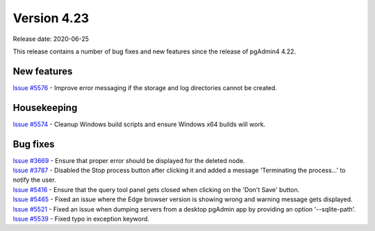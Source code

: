 ************
Version 4.23
************

Release date: 2020-06-25

This release contains a number of bug fixes and new features since the release of pgAdmin4 4.22.

New features
************

| `Issue #5576 <https://redmine.postgresql.org/issues/5576>`_ - Improve error messaging if the storage and log directories cannot be created.

Housekeeping
************

| `Issue #5574 <https://redmine.postgresql.org/issues/5574>`_ -  Cleanup Windows build scripts and ensure Windows x64 builds will work.

Bug fixes
*********

| `Issue #3669 <https://redmine.postgresql.org/issues/3669>`_ -  Ensure that proper error should be displayed for the deleted node.
| `Issue #3787 <https://redmine.postgresql.org/issues/3787>`_ -  Disabled the Stop process button after clicking it and added a message 'Terminating the process...' to notify the user.
| `Issue #5416 <https://redmine.postgresql.org/issues/5416>`_ -  Ensure that the query tool panel gets closed when clicking on the 'Don't Save' button.
| `Issue #5465 <https://redmine.postgresql.org/issues/5465>`_ -  Fixed an issue where the Edge browser version is showing wrong and warning message gets displayed.
| `Issue #5521 <https://redmine.postgresql.org/issues/5521>`_ -  Fixed an issue when dumping servers from a desktop pgAdmin app by providing an option '--sqlite-path'.
| `Issue #5539 <https://redmine.postgresql.org/issues/5539>`_ -  Fixed typo in exception keyword.
